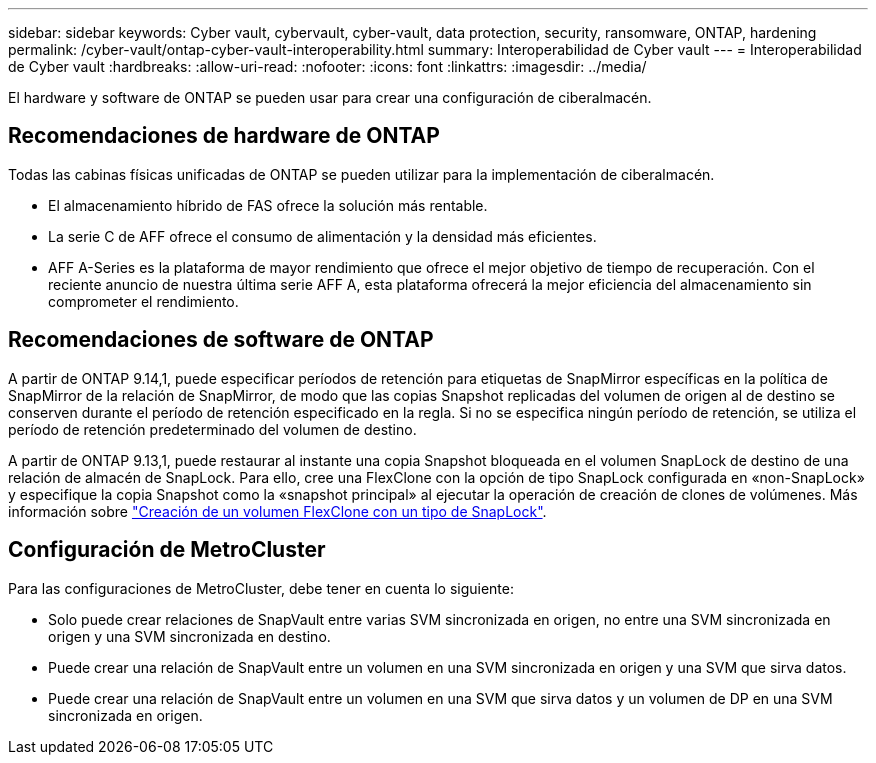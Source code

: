 ---
sidebar: sidebar 
keywords: Cyber vault, cybervault, cyber-vault, data protection, security, ransomware, ONTAP, hardening 
permalink: /cyber-vault/ontap-cyber-vault-interoperability.html 
summary: Interoperabilidad de Cyber vault 
---
= Interoperabilidad de Cyber vault
:hardbreaks:
:allow-uri-read: 
:nofooter: 
:icons: font
:linkattrs: 
:imagesdir: ../media/


[role="lead"]
El hardware y software de ONTAP se pueden usar para crear una configuración de ciberalmacén.



== Recomendaciones de hardware de ONTAP

Todas las cabinas físicas unificadas de ONTAP se pueden utilizar para la implementación de ciberalmacén.

* El almacenamiento híbrido de FAS ofrece la solución más rentable.
* La serie C de AFF ofrece el consumo de alimentación y la densidad más eficientes.
* AFF A-Series es la plataforma de mayor rendimiento que ofrece el mejor objetivo de tiempo de recuperación. Con el reciente anuncio de nuestra última serie AFF A, esta plataforma ofrecerá la mejor eficiencia del almacenamiento sin comprometer el rendimiento.




== Recomendaciones de software de ONTAP

A partir de ONTAP 9.14,1, puede especificar períodos de retención para etiquetas de SnapMirror específicas en la política de SnapMirror de la relación de SnapMirror, de modo que las copias Snapshot replicadas del volumen de origen al de destino se conserven durante el período de retención especificado en la regla. Si no se especifica ningún período de retención, se utiliza el período de retención predeterminado del volumen de destino.

A partir de ONTAP 9.13,1, puede restaurar al instante una copia Snapshot bloqueada en el volumen SnapLock de destino de una relación de almacén de SnapLock. Para ello, cree una FlexClone con la opción de tipo SnapLock configurada en «non-SnapLock» y especifique la copia Snapshot como la «snapshot principal» al ejecutar la operación de creación de clones de volúmenes. Más información sobre link:../../ontap/volumes/create-flexclone-task.html?q=volume+clone["Creación de un volumen FlexClone con un tipo de SnapLock"^].



== Configuración de MetroCluster

Para las configuraciones de MetroCluster, debe tener en cuenta lo siguiente:

* Solo puede crear relaciones de SnapVault entre varias SVM sincronizada en origen, no entre una SVM sincronizada en origen y una SVM sincronizada en destino.
* Puede crear una relación de SnapVault entre un volumen en una SVM sincronizada en origen y una SVM que sirva datos.
* Puede crear una relación de SnapVault entre un volumen en una SVM que sirva datos y un volumen de DP en una SVM sincronizada en origen.

